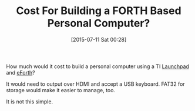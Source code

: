 #+POSTID: 9844
#+DATE: [2015-07-11 Sat 00:28]
#+OPTIONS: toc:nil num:nil todo:nil pri:nil tags:nil ^:nil TeX:nil
#+CATEGORY: Article
#+TAGS: Fun, forth
#+TITLE: Cost For Building a FORTH Based Personal Computer?

How much would it cost to build a personal computer using a TI [[https://www.ti.com/ww/en/launchpad/launchpads.html][Launchpad]] and [[http://www.calcentral.com/~forth/forth/][eForth]]?

It would need to output over HDMI and accept a USB keyboard. FAT32 for storage would make it easier to manage, too. 

It is not this simple.



